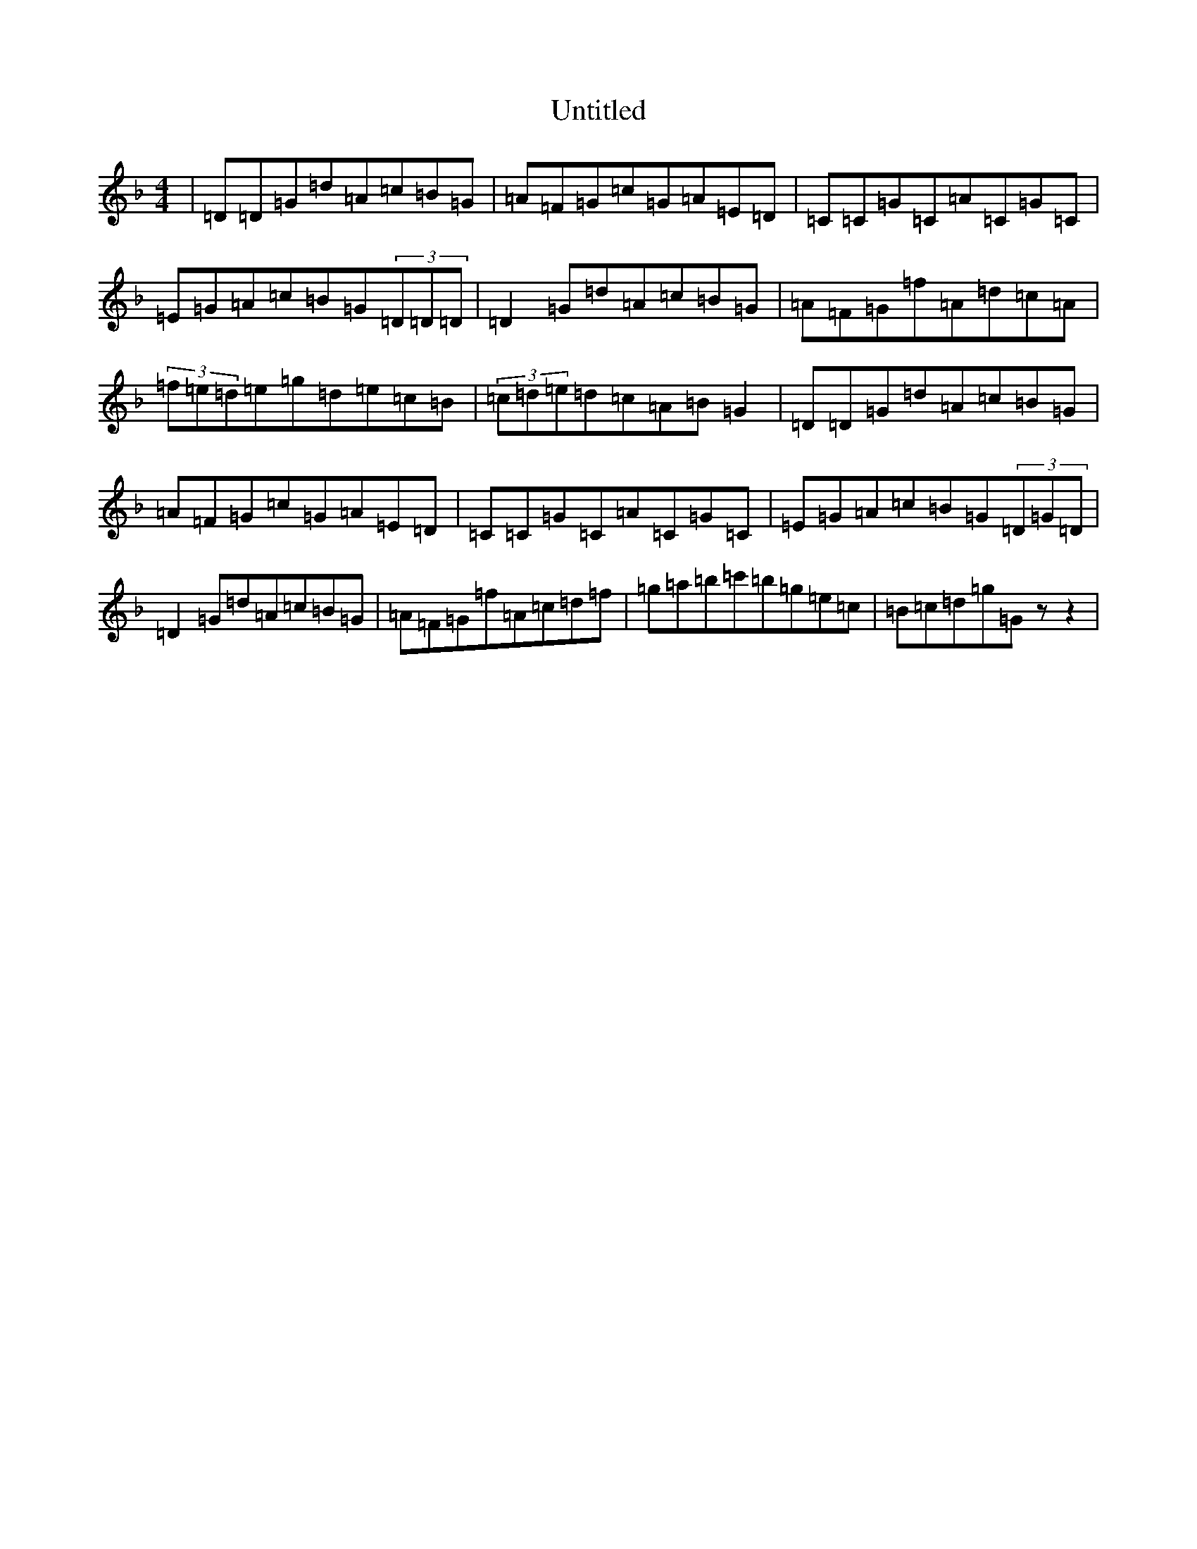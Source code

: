 X: 998
T: Untitled
S: https://thesession.org/tunes/13234#setting23044
Z: D Mixolydian
R: reel
M:4/4
L:1/8
K: C Mixolydian
|=D=D=G=d=A=c=B=G|=A=F=G=c=G=A=E=D|=C=C=G=C=A=C=G=C|=E=G=A=c=B=G(3=D=D=D|=D2=G=d=A=c=B=G|=A=F=G=f=A=d=c=A|(3=f=e=d=e=g=d=e=c=B|(3=c=d=e=d=c=A=B=G2|=D=D=G=d=A=c=B=G|=A=F=G=c=G=A=E=D|=C=C=G=C=A=C=G=C|=E=G=A=c=B=G(3=D=G=D|=D2=G=d=A=c=B=G|=A=F=G=f=A=c=d=f|=g=a=b=c'=b=g=e=c|=B=c=d=g=Gzz2|
